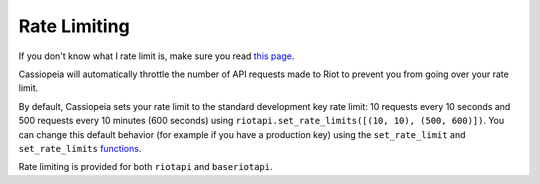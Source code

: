 Rate Limiting
#############

If you don't know what I rate limit is, make sure you read `this page <https://developer.riotgames.com/docs/rate-limiting>`_.

Cassiopeia will automatically throttle the number of API requests made to Riot to prevent you from going over your rate limit.

By default, Cassiopeia sets your rate limit to the standard development key rate limit: 10 requests every 10 seconds and 500 requests every 10 minutes (600 seconds) using ``riotapi.set_rate_limits([(10, 10), (500, 600)])``. You can change this default behavior (for example if you have a production key) using the ``set_rate_limit`` and ``set_rate_limits`` `functions <cassiopeia/riotapi.html#cassiopeia.riotapi.set_rate_limit>`_.

Rate limiting is provided for both ``riotapi`` and ``baseriotapi``.


